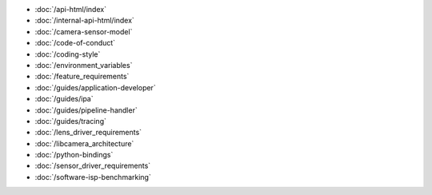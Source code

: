 .. SPDX-License-Identifier: CC-BY-SA-4.0

.. container:: documentation-nav

   * :doc:`/api-html/index`
   * :doc:`/internal-api-html/index`
   * :doc:`/camera-sensor-model`
   * :doc:`/code-of-conduct`
   * :doc:`/coding-style`
   * :doc:`/environment_variables`
   * :doc:`/feature_requirements`
   * :doc:`/guides/application-developer`
   * :doc:`/guides/ipa`
   * :doc:`/guides/pipeline-handler`
   * :doc:`/guides/tracing`
   * :doc:`/lens_driver_requirements`
   * :doc:`/libcamera_architecture`
   * :doc:`/python-bindings`
   * :doc:`/sensor_driver_requirements`
   * :doc:`/software-isp-benchmarking`

..
   The following directive adds the "documentation" class to all of the pages
   generated by sphinx. This is not relevant in libcamera nor addressed in the
   theme's CSS, since all of the pages here are documentation. It **is** used
   to properly format the documentation pages on libcamera.org and so should not
   be removed.

.. rst-class:: documentation
